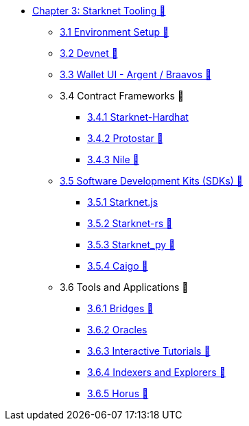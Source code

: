 * xref:index.adoc[Chapter 3: Starknet Tooling 🚧]
    ** xref:environment.adoc[3.1 Environment Setup 🚧]
    ** xref:devnet.adoc[3.2 Devnet 🚧]
    ** xref:wallets.adoc[3.3 Wallet UI - Argent / Braavos 🚧]
    ** 3.4 Contract Frameworks 🚧
        *** xref:hardhat.adoc[3.4.1 Starknet-Hardhat]
        *** xref:protostar.adoc[3.4.2 Protostar 🚧]
        *** xref:nile.adoc[3.4.3 Nile 🚧]
    ** xref:sdk.adoc[3.5 Software Development Kits (SDKs) 🚧]
        *** xref:starknetjs.adoc[3.5.1 Starknet.js]
        *** xref:starknetrs.adoc[3.5.2 Starknet-rs 🚧]
        *** xref:starknetpy.adoc[3.5.3 Starknet_py 🚧]
        *** xref:caigo.adoc[3.5.4 Caigo 🚧]
    ** 3.6 Tools and Applications 🚧
        *** xref:bridges.adoc[3.6.1 Bridges 🚧]
        *** xref:oracles.adoc[3.6.2 Oracles]
        *** xref:interactive-tutorials.adoc[3.6.3 Interactive Tutorials 🚧]
        *** xref:indexers-explorers.adoc[3.6.4 Indexers and Explorers 🚧]
        *** xref:horus.adoc[3.6.5 Horus 🚧]
